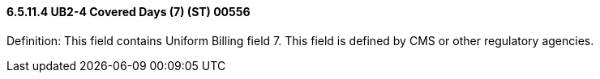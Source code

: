 ==== 6.5.11.4 UB2-4 Covered Days (7) (ST) 00556

Definition: This field contains Uniform Billing field 7. This field is defined by CMS or other regulatory agencies.

